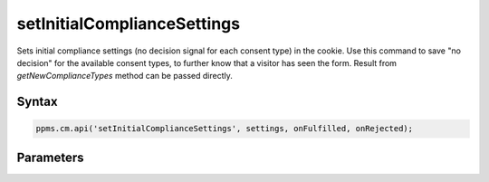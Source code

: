 ============================
setInitialComplianceSettings
============================

Sets initial compliance settings (no decision signal for each consent type) in the cookie.
Use this command to save "no decision" for the available consent types, to further know that a visitor has seen the form.
Result from `getNewComplianceTypes` method can be passed directly.

Syntax
------

.. code-block:: javascript

    ppms.cm.api('setInitialComplianceSettings', settings, onFulfilled, onRejected);

Parameters
----------

.. object:: settings

    **required** The consent settings object

        Example::

            {consents: ['analytics']}

        or

        Example::

            ['analytics']

.. function:: onFulfilled()

     **required** The fulfillment handler callback

.. function:: onRejected(error)

    The rejection handler callback (called with error code). If not specified, the exception will be thrown in the main stack trace.

    :param string|object error: **Required** Error code or exception
